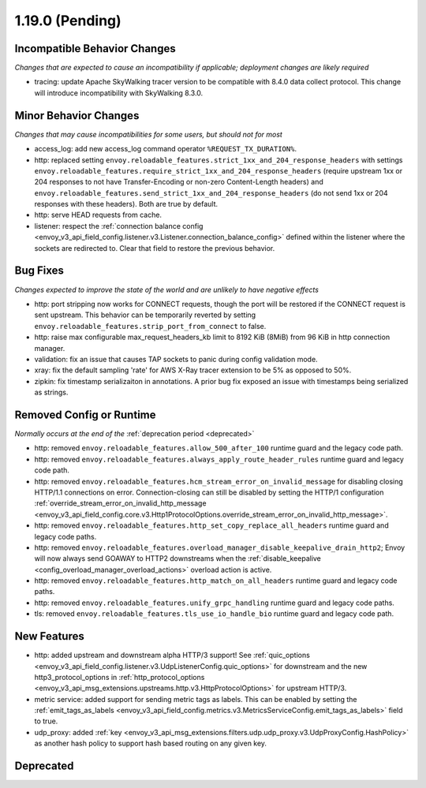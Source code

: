 1.19.0 (Pending)
================

Incompatible Behavior Changes
-----------------------------
*Changes that are expected to cause an incompatibility if applicable; deployment changes are likely required*

* tracing: update Apache SkyWalking tracer version to be compatible with 8.4.0 data collect protocol. This change will introduce incompatibility with SkyWalking 8.3.0.

Minor Behavior Changes
----------------------
*Changes that may cause incompatibilities for some users, but should not for most*

* access_log: add new access_log command operator ``%REQUEST_TX_DURATION%``.
* http: replaced setting ``envoy.reloadable_features.strict_1xx_and_204_response_headers`` with settings
  ``envoy.reloadable_features.require_strict_1xx_and_204_response_headers``
  (require upstream 1xx or 204 responses to not have Transfer-Encoding or non-zero Content-Length headers) and
  ``envoy.reloadable_features.send_strict_1xx_and_204_response_headers``
  (do not send 1xx or 204 responses with these headers). Both are true by default.
* http: serve HEAD requests from cache.
* listener: respect the :ref:`connection balance config <envoy_v3_api_field_config.listener.v3.Listener.connection_balance_config>`
  defined within the listener where the sockets are redirected to. Clear that field to restore the previous behavior.



Bug Fixes
---------
*Changes expected to improve the state of the world and are unlikely to have negative effects*

* http: port stripping now works for CONNECT requests, though the port will be restored if the CONNECT request is sent upstream. This behavior can be temporarily reverted by setting ``envoy.reloadable_features.strip_port_from_connect`` to false.
* http: raise max configurable max_request_headers_kb limit to 8192 KiB (8MiB) from 96 KiB in http connection manager.
* validation: fix an issue that causes TAP sockets to panic during config validation mode.
* xray: fix the default sampling 'rate' for AWS X-Ray tracer extension to be 5% as opposed to 50%.
* zipkin: fix timestamp serializaiton in annotations. A prior bug fix exposed an issue with timestamps being serialized as strings.

Removed Config or Runtime
-------------------------
*Normally occurs at the end of the* :ref:`deprecation period <deprecated>`

* http: removed ``envoy.reloadable_features.allow_500_after_100`` runtime guard and the legacy code path.
* http: removed ``envoy.reloadable_features.always_apply_route_header_rules`` runtime guard and legacy code path.
* http: removed ``envoy.reloadable_features.hcm_stream_error_on_invalid_message`` for disabling closing HTTP/1.1 connections on error. Connection-closing can still be disabled by setting the HTTP/1 configuration :ref:`override_stream_error_on_invalid_http_message <envoy_v3_api_field_config.core.v3.Http1ProtocolOptions.override_stream_error_on_invalid_http_message>`.
* http: removed ``envoy.reloadable_features.http_set_copy_replace_all_headers`` runtime guard and legacy code paths.
* http: removed ``envoy.reloadable_features.overload_manager_disable_keepalive_drain_http2``; Envoy will now always send GOAWAY to HTTP2 downstreams when the :ref:`disable_keepalive <config_overload_manager_overload_actions>` overload action is active.
* http: removed ``envoy.reloadable_features.http_match_on_all_headers`` runtime guard and legacy code paths.
* http: removed ``envoy.reloadable_features.unify_grpc_handling`` runtime guard and legacy code paths.
* tls: removed ``envoy.reloadable_features.tls_use_io_handle_bio`` runtime guard and legacy code path.

New Features
------------

* http: added upstream and downstream alpha HTTP/3 support! See :ref:`quic_options <envoy_v3_api_field_config.listener.v3.UdpListenerConfig.quic_options>` for downstream and the new http3_protocol_options in :ref:`http_protocol_options <envoy_v3_api_msg_extensions.upstreams.http.v3.HttpProtocolOptions>` for upstream HTTP/3.
* metric service: added support for sending metric tags as labels. This can be enabled by setting the :ref:`emit_tags_as_labels <envoy_v3_api_field_config.metrics.v3.MetricsServiceConfig.emit_tags_as_labels>` field to true.
* udp_proxy: added :ref:`key <envoy_v3_api_msg_extensions.filters.udp.udp_proxy.v3.UdpProxyConfig.HashPolicy>` as another hash policy to support hash based routing on any given key.

Deprecated
----------
